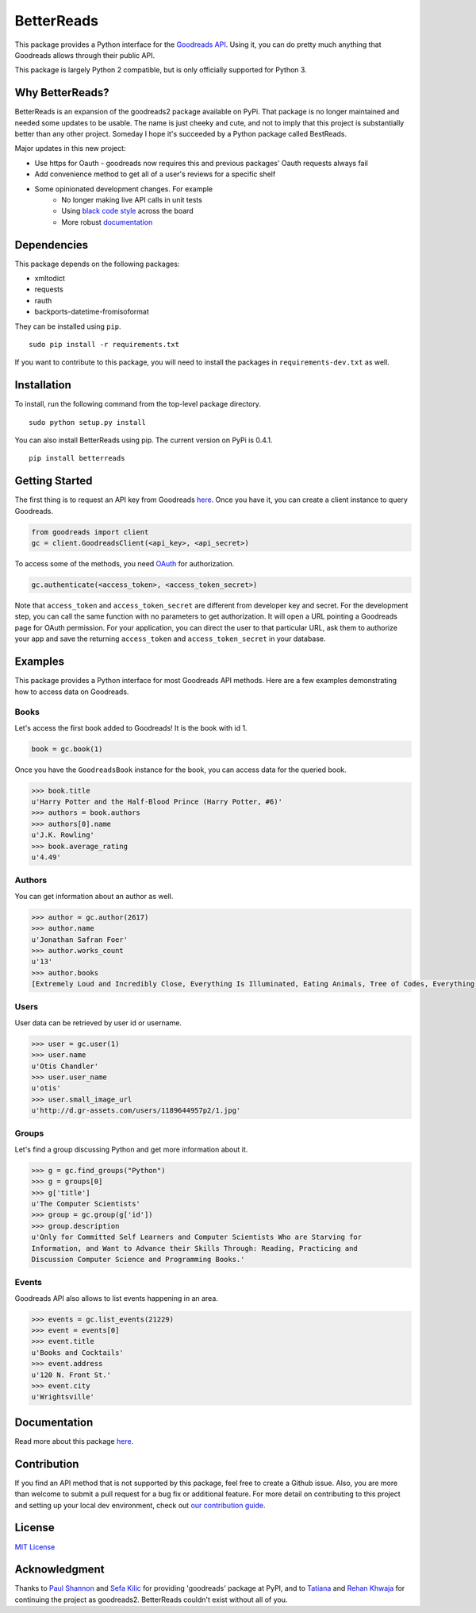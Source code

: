 BetterReads
===========

|Build Status| |Coverage Status| |Documentation Status| |Primary Code Style| |Secondary Code Style|

.. image:: http://s.gr-assets.com/assets/icons/goodreads_icon_50x50-823139ec9dc84278d3863007486ae0ac.png
    :target: https://goodreads.com
    :width: 100px

This package provides a Python interface for the `Goodreads
API <http://goodreads.com/api>`__. Using it, you can do pretty much
anything that Goodreads allows through their public API.

This package is largely Python 2 compatible, but is only officially supported for Python 3.

Why BetterReads?
----------------

BetterReads is an expansion of the goodreads2 package available on PyPi. That package is no longer maintained
and needed some updates to be usable. The name is just cheeky and cute, and not to imply that this project is
substantially better than any other project. Someday I hope it's succeeded by a Python package called BestReads.

Major updates in this new project:

- Use https for Oauth - goodreads now requires this and previous packages' Oauth requests always fail
- Add convenience method to get all of a user's reviews for a specific shelf
- Some opinionated development changes. For example
   - No longer making live API calls in unit tests
   - Using `black code style <https://github.com/ambv/black>`__ across the board
   - More robust `documentation <https://betterreads.readthedocs.io/en/latest/>`__

Dependencies
------------

This package depends on the following packages:

-  xmltodict
-  requests
-  rauth
-  backports-datetime-fromisoformat

They can be installed using ``pip``.

::

    sudo pip install -r requirements.txt

If you want to contribute to this package, you will need to install the packages
in ``requirements-dev.txt`` as well.

Installation
------------

To install, run the following command from the top-level package
directory.

::

    sudo python setup.py install

You can also install BetterReads using pip. The current version on PyPi is 0.4.1.

::

    pip install betterreads


Getting Started
---------------

The first thing is to request an API key from Goodreads
`here <https://www.goodreads.com/api/keys>`__. Once you have it, you can
create a client instance to query Goodreads.

.. code:: python

    from goodreads import client
    gc = client.GoodreadsClient(<api_key>, <api_secret>)

To access some of the methods, you need `OAuth <http://oauth.net/>`__
for authorization.

.. code:: python

    gc.authenticate(<access_token>, <access_token_secret>)

Note that ``access_token`` and ``access_token_secret`` are different
from developer key and secret. For the development step, you can call
the same function with no parameters to get authorization. It will open
a URL pointing a Goodreads page for OAuth permission. For your
application, you can direct the user to that particular URL, ask them
to authorize your app and save the returning ``access_token`` and
``access_token_secret`` in your database.

Examples
--------

This package provides a Python interface for most Goodreads API methods.
Here are a few examples demonstrating how to access data on Goodreads.

Books
~~~~~

Let's access the first book added to Goodreads! It is the book with id
1.

.. code:: python

    book = gc.book(1)

Once you have the ``GoodreadsBook`` instance for the book, you can
access data for the queried book.

.. code:: python

    >>> book.title
    u'Harry Potter and the Half-Blood Prince (Harry Potter, #6)'
    >>> authors = book.authors
    >>> authors[0].name
    u'J.K. Rowling'
    >>> book.average_rating
    u'4.49'

Authors
~~~~~~~

You can get information about an author as well.

.. code:: python

    >>> author = gc.author(2617)
    >>> author.name
    u'Jonathan Safran Foer'
    >>> author.works_count
    u'13'
    >>> author.books
    [Extremely Loud and Incredibly Close, Everything Is Illuminated, Eating Animals, Tree of Codes, Everything is Illuminated & Extremely Loud and Incredibly Close, The unabridged pocketbook of lightning, The Future Dictionary of America, A Convergence of Birds: Original Fiction and Poetry Inspired by Joseph Cornell, New American Haggadah, The Sixth Borough]

Users
~~~~~

User data can be retrieved by user id or username.

.. code:: python

    >>> user = gc.user(1)
    >>> user.name
    u'Otis Chandler'
    >>> user.user_name
    u'otis'
    >>> user.small_image_url
    u'http://d.gr-assets.com/users/1189644957p2/1.jpg'

Groups
~~~~~~

Let's find a group discussing Python and get more information about it.

.. code:: python

    >>> g = gc.find_groups("Python")
    >>> g = groups[0]
    >>> g['title']
    u'The Computer Scientists'
    >>> group = gc.group(g['id'])
    >>> group.description
    u'Only for Committed Self Learners and Computer Scientists Who are Starving for
    Information, and Want to Advance their Skills Through: Reading, Practicing and
    Discussion Computer Science and Programming Books.'

Events
~~~~~~

Goodreads API also allows to list events happening in an area.

.. code:: python

    >>> events = gc.list_events(21229)
    >>> event = events[0]
    >>> event.title
    u'Books and Cocktails'
    >>> event.address
    u'120 N. Front St.'
    >>> event.city
    u'Wrightsville'

Documentation
-------------

Read more about this package
`here <http://goodreads.readthedocs.org/en/latest/>`__.

Contribution
------------

If you find an API method that is not supported by this package, feel
free to create a Github issue. Also, you are more than welcome to submit
a pull request for a bug fix or additional feature. For more detail on
contributing to this project and setting up your local dev environment,
check out `our contribution guide <CONTRIBUTING.rst>`__.

License
-------

`MIT License <http://opensource.org/licenses/mit-license.php>`__

Acknowledgment
--------------

Thanks to `Paul Shannon <https://github.com/paulshannon>`__ and `Sefa Kilic <https://github.com/sefakilic>`__
for providing 'goodreads' package at PyPI, and to `Tatiana <https://github.com/tatianass>`__ and
`Rehan Khwaja <https://github.com/rkhwaja>`__ for continuing the project as goodreads2. BetterReads couldn't exist
without all of you.

.. |Build Status| image:: https://travis-ci.org/thejessleigh/betterreads.svg?branch=master
   :target: https://travis-ci.org/thejessleigh/betterreads
   :alt: Build Status
.. |Coverage Status| image:: https://coveralls.io/repos/github/thejessleigh/betterreads/badge.svg?branch=master
   :target: https://coveralls.io/github/thejessleigh/betterreads?branch=master
   :alt: Coverage Status
.. |Documentation Status| image:: https://readthedocs.org/projects/betterreads/badge/?version=latest
   :target: http://betterreads.readthedocs.io/en/latest/?badge=latest
   :alt: Documentation Status
.. |Primary Code Style| image:: https://camo.githubusercontent.com/28a51fe3a2c05048d8ca8ecd039d6b1619037326/68747470733a2f2f696d672e736869656c64732e696f2f62616467652f636f64652532307374796c652d626c61636b2d3030303030302e737667
    :target: https://github.com/ambv/black
    :alt: Primary Code Style - Black
.. |Secondary Code Style| image:: https://img.shields.io/badge/code_style-prettier-ff69b4.svg
    :target: https://github.com/prettier/prettier
    :alt: Secondary Code Style - Prettier
